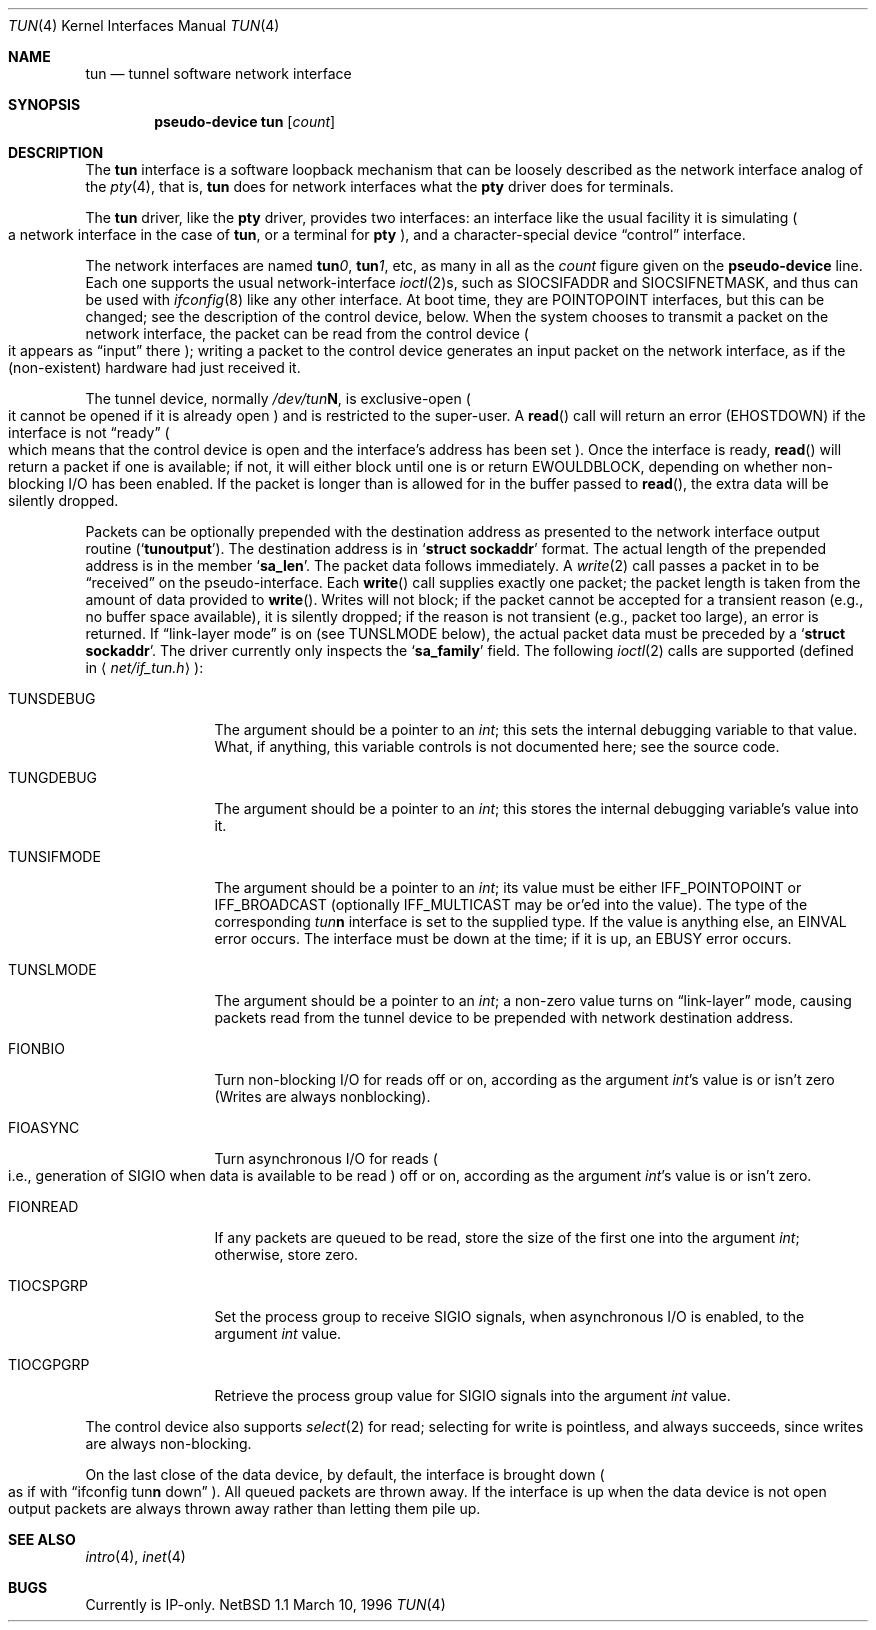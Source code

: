 .\" $NetBSD: tun.4,v 1.2.2.1 1998/05/08 05:29:39 mycroft Exp $
.\" Based on PR#2411
.\"
.Dd March 10, 1996
.Dt TUN 4
.Os NetBSD 1.1
.Sh NAME
.Nm tun
.Nd tunnel software network interface
.Sh SYNOPSIS
.Cd pseudo-device tun Op Ar count
.Sh DESCRIPTION
The
.Nm tun
interface is a software loopback mechanism that can be loosely
described as the network interface analog of the
.Xr pty 4 ,
that is,
.Nm tun
does for network interfaces what the
.Nm pty
driver does for terminals.
.Pp
The
.Nm tun
driver, like the
.Nm pty
driver, provides two interfaces: an interface like the usual facility
it is simulating
.Po
a network interface in the case of
.Nm tun ,
or a terminal for
.Nm pty Pc ,
and a character-special device
.Dq control
interface.
.Pp
The network interfaces are named
.Sy tun Ns Ar 0 ,
.Sy tun Ns Ar 1 ,
etc, as many in all as the
.Ar count
figure given on the
.Sy pseudo-device
line.  Each one supports the usual network-interface
.Xr ioctl 2 Ns s ,
such as
.Dv SIOCSIFADDR
and
.Dv SIOCSIFNETMASK ,
and thus can be used with
.Xr ifconfig 8
like any other interface.  At boot time, they are
.Dv POINTOPOINT
interfaces, but this can be changed; see the description of the control
device, below.  When the system chooses to transmit a packet on the
network interface, the packet can be read from the control device
.Po
it appears as
.Dq input
there
.Pc ;
writing a packet to the control device generates an input
packet on the network interface, as if the
.Pq non-existent
hardware had just received it.
.Pp
The tunnel device, normally
.Pa /dev/tun Ns Sy N ,
is exclusive-open
.Po
it cannot be opened if it is already open
.Pc
and is restricted to the super-user. A
.Fn read
call will return an error
.Pq Er EHOSTDOWN
if the interface is not
.Dq ready
.Po
which means that the control device is open and the interface's
address has been set
.Pc .
Once the interface is ready,
.Fn read
will return a packet if one is available; if not, it will either block
until one is or return
.Er EWOULDBLOCK ,
depending on whether non-blocking I/O has been enabled.  If the packet
is longer than is allowed for in the buffer passed to
.Fn read ,
the extra data will be silently dropped.
.Pp
Packets can be optionally prepended with the destination address as presented
to the network interface output routine
.Pq Sq Li tunoutput .
The destination address is in
.Sq Li struct sockaddr
format. The actual length of the prepended address is in the member
.Sq Li sa_len .
The packet data follows immediately.
A
.Xr write 2
call passes a packet in to be
.Dq received
on the pseudo-interface.  Each
.Fn write
call supplies exactly one packet; the packet length is taken from the
amount of data provided to
.Fn write .
Writes will not block; if the packet cannot be accepted for a
transient reason
.Pq e.g., no buffer space available ,
it is silently dropped; if the reason is not transient
.Pq e.g., packet too large ,
an error is returned.
If
.Dq link-layer mode
is on
.Pq see Dv TUNSLMODE No below ,
the actual packet data must be preceded by a
.Sq Li struct sockaddr .
The driver currently only inspects the
.Sq Li sa_family
field.
The following
.Xr ioctl 2
calls are supported
.Pq defined in Aq Pa net/if_tun.h Ns :
.Bl -tag -width TUNSIFMODE
.It Dv TUNSDEBUG
The argument should be a pointer to an
.Va int ;
this sets the internal debugging variable to that value.  What, if
anything, this variable controls is not documented here; see the source
code.
.It Dv TUNGDEBUG
The argument should be a pointer to an
.Va int ;
this stores the internal debugging variable's value into it.
.It Dv TUNSIFMODE
The argument should be a pointer to an
.Va int ;
its value must be either
.Dv IFF_POINTOPOINT
or
.Dv IFF_BROADCAST 
(optionally
.Dv IFF_MULTICAST
may be or'ed into the value).  The type of the corresponding
.Em tun Ns Sy n
interface is set to the supplied type.  If the value is anything else,
an
.Er EINVAL
error occurs.  The interface must be down at the time; if it is up, an
.Er EBUSY
error occurs.
.It Dv TUNSLMODE
The argument should be a pointer to an
.Va int ;
a non-zero value turns on
.Dq link-layer
mode, causing packets read from the tunnel device to be prepended with
network destination address.
.It Dv FIONBIO
Turn non-blocking I/O for reads off or on, according as the argument
.Va int Ns 's
value is or isn't zero
.Pq Writes are always nonblocking .
.It Dv FIOASYNC
Turn asynchronous I/O for reads
.Po
i.e., generation of
.Dv SIGIO
when data is available to be read
.Pc off or on, according as the argument
.Va int Ns 's
value is or isn't zero.
.It Dv FIONREAD
If any packets are queued to be read, store the size of the first one
into the argument
.Va int ;
otherwise, store zero.
.It Dv TIOCSPGRP
Set the process group to receive
.Dv SIGIO
signals, when asynchronous I/O is enabled, to the argument
.Va int
value.
.It Dv TIOCGPGRP
Retrieve the process group value for
.Dv SIGIO
signals into the argument
.Va int
value.
.El
.Pp
The control device also supports
.Xr select 2
for read; selecting for write is pointless, and always succeeds, since
writes are always non-blocking.
.Pp
On the last close of the data device, by default, the interface is
brought down
.Po as if with
.Dq ifconfig tun Ns Sy n No down
.Pc .
All queued packets are thrown away.
If the interface is up when the data device is not open
output packets are always thrown away rather than letting
them pile up.
.Sh SEE ALSO
.Xr intro 4 ,
.Xr inet 4
.Sh BUGS
Currently is IP-only.
